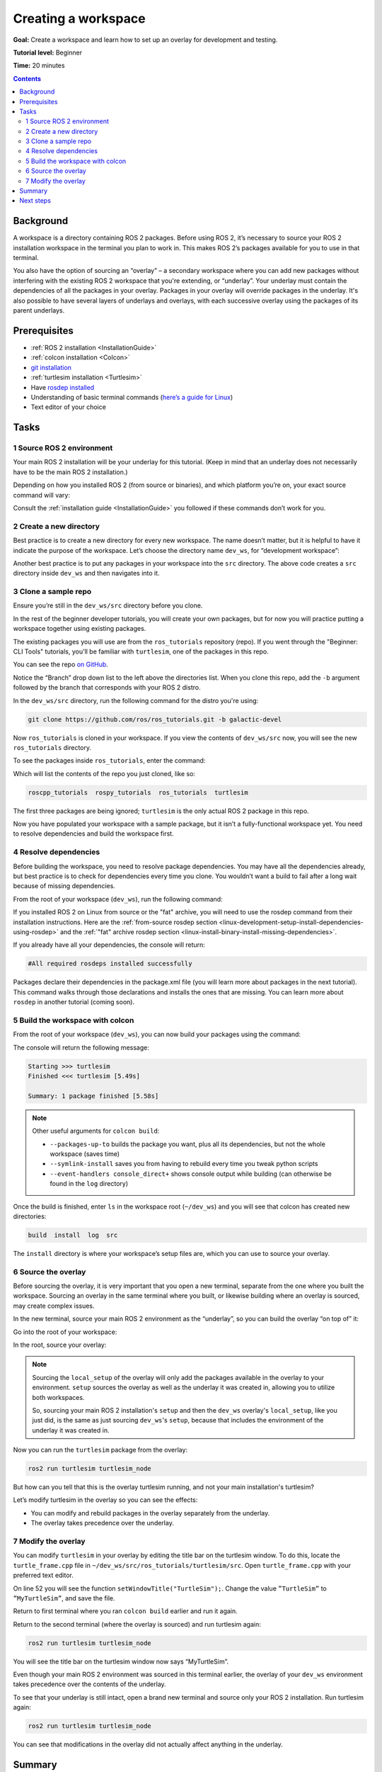 .. _ROS2Workspace:

Creating a workspace
====================

**Goal:** Create a workspace and learn how to set up an overlay for development and testing.

**Tutorial level:** Beginner

**Time:** 20 minutes

.. contents:: Contents
   :depth: 2
   :local:

Background
----------

A workspace is a directory containing ROS 2 packages.
Before using ROS 2, it’s necessary to source your ROS 2 installation workspace in the terminal you plan to work in.
This makes ROS 2’s packages available for you to use in that terminal.

You also have the option of sourcing an “overlay” – a secondary workspace where you can add new packages without interfering with the existing ROS 2 workspace that you're extending, or “underlay”.
Your underlay must contain the dependencies of all the packages in your overlay.
Packages in your overlay will override packages in the underlay.
It's also possible to have several layers of underlays and overlays, with each successive overlay using the packages of its parent underlays.


Prerequisites
-------------

* :ref:`ROS 2 installation <InstallationGuide>`
* :ref:`colcon installation <Colcon>`
* `git installation <https://git-scm.com/book/en/v2/Getting-Started-Installing-Git>`__
* :ref:`turtlesim installation <Turtlesim>`
* Have `rosdep installed  <https://wiki.ros.org/rosdep#Installing_rosdep>`__
* Understanding of basic terminal commands (`here’s a guide for Linux <http://www.ee.surrey.ac.uk/Teaching/Unix/>`__)
* Text editor of your choice

Tasks
-----

1 Source ROS 2 environment
^^^^^^^^^^^^^^^^^^^^^^^^^^

Your main ROS 2 installation will be your underlay for this tutorial.
(Keep in mind that an underlay does not necessarily have to be the main ROS 2 installation.)

Depending on how you installed ROS 2 (from source or binaries), and which platform you’re on, your exact source command will vary:

.. tabs::

   .. group-tab:: Linux

      .. code-block:: console

        source /opt/ros/rolling/setup.bash

   .. group-tab:: macOS

      .. code-block:: console

        . ~/ros2_install/ros2-osx/setup.bash

   .. group-tab:: Windows

      Remember to use a ``x64 Native Tools Command Prompt for VS 2019`` for executing the following commands, as we are going to build a workspace.

      .. code-block:: console

        call C:\dev\ros2\local_setup.bat

Consult the :ref:`installation guide <InstallationGuide>` you followed if these commands don’t work for you.

.. _new-directory:

2 Create a new directory
^^^^^^^^^^^^^^^^^^^^^^^^

Best practice is to create a new directory for every new workspace.
The name doesn’t matter, but it is helpful to have it indicate the purpose of the workspace.
Let’s choose the directory name ``dev_ws``, for “development workspace”:

.. tabs::

   .. group-tab:: Linux

      .. code-block:: console

        mkdir -p ~/dev_ws/src
        cd ~/dev_ws/src

   .. group-tab:: macOS

      .. code-block:: console

        mkdir -p ~/dev_ws/src
        cd ~/dev_ws/src

   .. group-tab:: Windows

     .. code-block:: console

       md \dev_ws\src
       cd \dev_ws\src


Another best practice is to put any packages in your workspace into the ``src`` directory.
The above code creates a ``src`` directory inside ``dev_ws`` and then navigates into it.


3 Clone a sample repo
^^^^^^^^^^^^^^^^^^^^^

Ensure you’re still in the ``dev_ws/src`` directory before you clone.

In the rest of the beginner developer tutorials, you will create your own packages, but for now you will practice putting a workspace together using existing packages.

The existing packages you will use are from the ``ros_tutorials`` repository (repo).
If you went through the "Beginner: CLI Tools" tutorials, you'll be familiar with ``turtlesim``, one of the packages in this repo.

You can see the repo `on GitHub <https://github.com/ros/ros_tutorials/>`__.

Notice the “Branch” drop down list to the left above the directories list.
When you clone this repo, add the ``-b`` argument followed by the branch that corresponds with your ROS 2 distro.

In the ``dev_ws/src`` directory, run the following command for the distro you're using:

.. code-block:: console

  git clone https://github.com/ros/ros_tutorials.git -b galactic-devel

Now ``ros_tutorials`` is cloned in your workspace.
If you view the contents of ``dev_ws/src`` now, you will see the new ``ros_tutorials`` directory.

To see the packages inside ``ros_tutorials``, enter the command:

.. tabs::

   .. group-tab:: Linux

      .. code-block:: console

        ls ros_tutorials

   .. group-tab:: macOS

      .. code-block:: console

        ls ros_tutorials

   .. group-tab:: Windows

      .. code-block:: console

        dir ros_tutorials


Which will list the contents of the repo you just cloned, like so:

.. code-block:: console

    roscpp_tutorials  rospy_tutorials  ros_tutorials  turtlesim

The first three packages are being ignored; ``turtlesim`` is the only actual ROS 2 package in this repo.

Now you have populated your workspace with a sample package, but it isn’t a fully-functional workspace yet.
You need to resolve dependencies and build the workspace first.


4 Resolve dependencies
^^^^^^^^^^^^^^^^^^^^^^

Before building the workspace, you need to resolve package dependencies.
You may have all the dependencies already, but best practice is to check for dependencies every time you clone.
You wouldn’t want a build to fail after a long wait because of missing dependencies.

From the root of your workspace (``dev_ws``), run the following command:

.. tabs::

   .. group-tab:: Linux

      .. code-block:: console

        rosdep install -i --from-path src --rosdistro rolling -y

   .. group-tab:: macOS

      rosdep only runs on Linux, so you can skip ahead to section "5 Build the workspace with colcon".

   .. group-tab:: Windows

      rosdep only runs on Linux, so you can skip ahead to section "5 Build the workspace with colcon".

If you installed ROS 2 on Linux from source or the "fat" archive, you will need to use the rosdep command from their installation instructions.
Here are the :ref:`from-source rosdep section <linux-development-setup-install-dependencies-using-rosdep>` and the :ref:`"fat" archive rosdep section <linux-install-binary-install-missing-dependencies>`.

If you already have all your dependencies, the console will return:

.. code-block:: console

  #All required rosdeps installed successfully

Packages declare their dependencies in the package.xml file (you will learn more about packages in the next tutorial).
This command walks through those declarations and installs the ones that are missing.
You can learn more about ``rosdep`` in another tutorial (coming soon).

5 Build the workspace with colcon
^^^^^^^^^^^^^^^^^^^^^^^^^^^^^^^^^

From the root of your workspace (``dev_ws``), you can now build your packages using the command:

.. tabs::

  .. group-tab:: Linux

    .. code-block:: console

      colcon build

  .. group-tab:: macOS

    .. code-block:: console

      colcon build

  .. group-tab:: Windows

    .. code-block:: console

      colcon build --merge-install

    Windows doesn’t allow long paths, so ``merge-install`` will combine all the paths into the ``install`` directory.

The console will return the following message:

.. code-block:: console

  Starting >>> turtlesim
  Finished <<< turtlesim [5.49s]

  Summary: 1 package finished [5.58s]

.. note::
    Other useful arguments for ``colcon build``:

    * ``--packages-up-to`` builds the package you want, plus all its dependencies, but not the whole workspace (saves time)
    * ``--symlink-install`` saves you from having to rebuild every time you tweak python scripts
    * ``--event-handlers console_direct+`` shows console output while building (can otherwise be found in the ``log`` directory)

Once the build is finished, enter ``ls`` in the workspace root (``~/dev_ws``) and you will see that colcon has created new directories:

.. code-block:: console

  build  install  log  src

The ``install`` directory is where your workspace’s setup files are, which you can use to source your overlay.


6 Source the overlay
^^^^^^^^^^^^^^^^^^^^

Before sourcing the overlay, it is very important that you open a new terminal, separate from the one where you built the workspace.
Sourcing an overlay in the same terminal where you built, or likewise building where an overlay is sourced, may create complex issues.

In the new terminal, source your main ROS 2 environment as the “underlay”, so you can build the overlay “on top of” it:

.. tabs::

   .. group-tab:: Linux

      .. code-block:: console

        source /opt/ros/rolling/setup.bash

   .. group-tab:: macOS

      .. code-block:: console

        . ~/ros2_install/ros2-osx/setup.bash

   .. group-tab:: Windows

      In this case you can use a normal command prompt, as we are not going to build any workspace in this terminal.

      .. code-block:: console

        call C:\dev\ros2\local_setup.bat

Go into the root of your workspace:

.. tabs::

   .. group-tab:: Linux

      .. code-block:: console

        cd ~/dev_ws

   .. group-tab:: macOS

      .. code-block:: console

        cd ~/dev_ws

   .. group-tab:: Windows

     .. code-block:: console

       cd \dev_ws

In the root, source your overlay:

.. tabs::

  .. group-tab:: Linux

    .. code-block:: console

      . install/local_setup.bash

  .. group-tab:: macOS

    .. code-block:: console

      . install/local_setup.bash

  .. group-tab:: Windows

    .. code-block:: console

      call install/setup.bat

.. note::

  Sourcing the ``local_setup`` of the overlay will only add the packages available in the overlay to your environment.
  ``setup`` sources the overlay as well as the underlay it was created in, allowing you to utilize both workspaces.

  So, sourcing your main ROS 2 installation's ``setup`` and then the ``dev_ws`` overlay's ``local_setup``, like you just did,
  is the same as just sourcing ``dev_ws``'s ``setup``, because that includes the environment of the underlay it was created in.

Now you can run the ``turtlesim`` package from the overlay:

.. code-block:: console

  ros2 run turtlesim turtlesim_node

But how can you tell that this is the overlay turtlesim running, and not your main installation's turtlesim?

Let’s modify turtlesim in the overlay so you can see the effects:

* You can modify and rebuild packages in the overlay separately from the underlay.
* The overlay takes precedence over the underlay.


7 Modify the overlay
^^^^^^^^^^^^^^^^^^^^

You can modify ``turtlesim`` in your overlay by editing the title bar on the turtlesim window.
To do this, locate the ``turtle_frame.cpp`` file in ``~/dev_ws/src/ros_tutorials/turtlesim/src``.
Open ``turtle_frame.cpp`` with your preferred text editor.

On line 52 you will see the function ``setWindowTitle("TurtleSim");``.
Change the value ``”TurtleSim”`` to ``”MyTurtleSim”``, and save the file.

Return to first terminal where you ran ``colcon build`` earlier and run it again.

Return to the second terminal (where the overlay is sourced) and run turtlesim again:

.. code-block:: console

  ros2 run turtlesim turtlesim_node

You will see the title bar on the turtlesim window now says “MyTurtleSim”.

.. image:: overlay.png

Even though your main ROS 2 environment was sourced in this terminal earlier, the overlay of your ``dev_ws`` environment takes precedence over the contents of the underlay.

To see that your underlay is still intact, open a brand new terminal and source only your ROS 2 installation.
Run turtlesim again:

.. code-block:: console

  ros2 run turtlesim turtlesim_node

.. image:: underlay.png

You can see that modifications in the overlay did not actually affect anything in the underlay.


Summary
-------
In this tutorial, you sourced your main ROS 2 distro install as your underlay, and created an overlay by cloning and building packages in a new workspace.
The overlay gets prepended to the path, and takes precedence over the underlay, as you saw with your modified turtlesim.

Using overlays is recommended for working on a small number of packages, so you don’t have to put everything in the same workspace and rebuild a huge workspace on every iteration.

Next steps
----------

Now that you understand the details behind creating, building and sourcing your own workspace, you can learn how to :ref:`create your own packages <CreatePkg>`.

